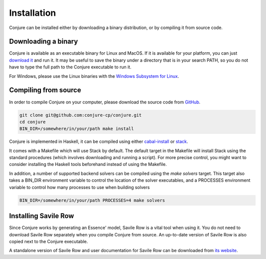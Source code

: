 
.. _installation:

Installation
============

Conjure can be installed either by downloading a binary distribution, or by compiling it from source code.

Downloading a binary
--------------------

Conjure is available as an executable binary for Linux and MacOS.
If it is available for your platform, you can just `download it <https://www.github.com/conjure-cp/conjure/releases/latest>`_ and run it.
It may be useful to save the binary under a directory that is in your search PATH, so you do not have to type the full path to the Conjure executable to run it.

For Windows, please use the Linux binaries with the
`Windows Subsystem for Linux <https://en.wikipedia.org/wiki/Windows_Subsystem_for_Linux>`_.


Compiling from source
---------------------

In order to compile Conjure on your computer, please download the source code from `GitHub <https://github.com/conjure-cp/conjure>`_.

.. code-block:: bash

    git clone git@github.com:conjure-cp/conjure.git
    cd conjure
    BIN_DIR=/somewhere/in/your/path make install

Conjure is implemented in Haskell, it can be compiled using either `cabal-install <http://wiki.haskell.org/Cabal-Install>`_ or `stack <https://docs.haskellstack.org/en/stable/README/>`_.

It comes with a Makefile which will use Stack by default.
The default target in the Makefile will install Stack using the standard procedures (which involves downloading and running a script).
For more precise control, you might want to consider installing the Haskell tools beforehand instead of using the Makefile.

In addition, a number of supported backend solvers can be compiled using the `make solvers` target.
This target also takes a BIN_DIR environment variable to control the location of the solver executables,
and a PROCESSES environment variable to control how many processes to use when building solvers

.. code-block:: bash

    BIN_DIR=/somewhere/in/your/path PROCESSES=4 make solvers

Installing Savile Row
---------------------

Since Conjure works by generating an Essence' model, Savile Row is a vital tool when using it.
You do not need to download Savile Row separately when you compile Conjure from source.
An up-to-date version of Savile Row is also copied next to the Conjure executable.

A standalone version of Savile Row and user documentation for Savile Row can be downloaded from `its website <http://savilerow.cs.st-andrews.ac.uk>`_.

